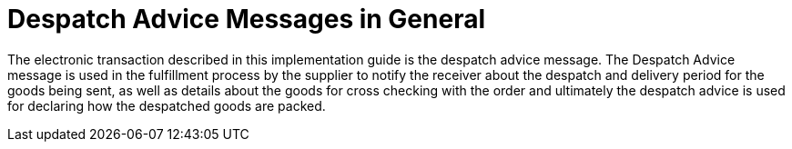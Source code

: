 = Despatch Advice Messages in General

The electronic transaction described in this implementation guide is the despatch advice message. The Despatch Advice message is used in the fulfillment process by the supplier to notify the receiver about the despatch and delivery period for the goods being sent, as well as details about the goods for cross checking with the order and ultimately the despatch advice is used for declaring how the despatched goods are packed.
